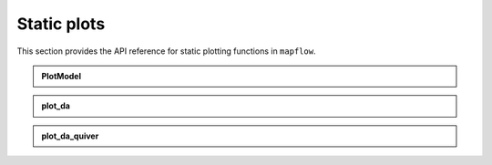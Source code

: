 .. _api_static:

Static plots
============

This section provides the API reference for static plotting functions in ``mapflow``.

.. admonition:: PlotModel
   :class: dropdown

   .. autoclass:: mapflow.PlotModel
      :members: __call__

.. admonition:: plot_da
   :class: dropdown

   .. autofunction:: mapflow.plot_da

.. admonition:: plot_da_quiver
   :class: dropdown

   .. autofunction:: mapflow.plot_da_quiver
